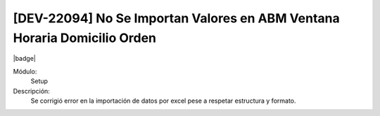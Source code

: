 [DEV-22094] No Se Importan Valores en ABM Ventana Horaria Domicilio Orden
======================================================================================

|badge|

.. |badge| raw:: html
   
   <span style="background-color: #7c04de; color: white; padding: 4px 8px; border-radius: 4px;">Corrección</span>

Módulo: 
   Setup

Descripción: 
   Se corrigió error en la importación de datos por excel pese a respetar estructura y formato.

.. versionchanged:: 10.230.0.0-LTS

